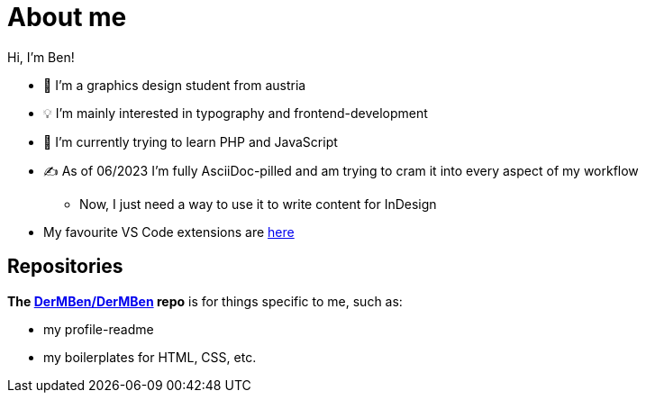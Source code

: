 = About me

Hi, I'm Ben!

* 🎨 I'm a graphics design student from austria
* 💡 I'm mainly interested in typography and frontend-development
* 🧠 I'm currently trying to learn PHP and JavaScript
* ✍ As of 06/2023 I'm fully AsciiDoc-pilled and am trying to cram it into every aspect of my workflow
** Now, I just need a way to use it to write content for InDesign
* My favourite VS Code extensions are https://github.com/stars/DerMBen/lists/fav-vs-code-extensions[here]

== Repositories

*The https://github.com/DerMBen/DerMBen[DerMBen/DerMBen] repo* is for things specific to me, such as:

* my profile-readme
* my boilerplates for HTML, CSS, etc.


